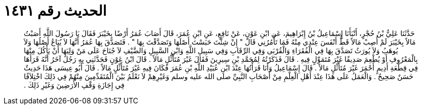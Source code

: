 
= الحديث رقم ١٤٣١

[quote.hadith]
حَدَّثَنَا عَلِيُّ بْنُ حُجْرٍ، أَنْبَأَنَا إِسْمَاعِيلُ بْنُ إِبْرَاهِيمَ، عَنِ ابْنِ عَوْنٍ، عَنْ نَافِعٍ، عَنِ ابْنِ عُمَرَ، قَالَ أَصَابَ عُمَرُ أَرْضًا بِخَيْبَرَ فَقَالَ يَا رَسُولَ اللَّهِ أَصَبْتُ مَالاً بِخَيْبَرَ لَمْ أُصِبْ مَالاً قَطُّ أَنْفَسَ عِنْدِي مِنْهُ فَمَا تَأْمُرُنِي قَالَ ‏"‏ إِنْ شِئْتَ حَبَسْتَ أَصْلَهَا وَتَصَدَّقْتَ بِهَا ‏"‏ ‏.‏ فَتَصَدَّقَ بِهَا عُمَرُ أَنَّهَا لاَ يُبَاعُ أَصْلُهَا وَلاَ يُوهَبُ وَلاَ يُورَثُ تَصَدَّقَ بِهَا فِي الْفُقَرَاءِ وَالْقُرْبَى وَفِي الرِّقَابِ وَفِي سَبِيلِ اللَّهِ وَابْنِ السَّبِيلِ وَالضَّيْفِ لاَ جُنَاحَ عَلَى مَنْ وَلِيَهَا أَنْ يَأْكُلَ مِنْهَا بِالْمَعْرُوفِ أَوْ يُطْعِمَ صَدِيقًا غَيْرَ مُتَمَوِّلٍ فِيهِ ‏.‏ قَالَ فَذَكَرْتُهُ لِمُحَمَّدِ بْنِ سِيرِينَ فَقَالَ غَيْرَ مُتَأَثِّلٍ مَالاً ‏.‏ قَالَ ابْنُ عَوْنٍ فَحَدَّثَنِي بِهِ رَجُلٌ آخَرُ أَنَّهُ قَرَأَهَا فِي قِطْعَةِ أَدِيمٍ أَحْمَرَ غَيْرَ مُتَأَثِّلٍ مَالاً ‏.‏ قَالَ إِسْمَاعِيلُ وَأَنَا قَرَأْتُهَا عِنْدَ ابْنِ عُبَيْدِ اللَّهِ بْنِ عُمَرَ فَكَانَ فِيهِ غَيْرَ مُتَأَثِّلٍ مَالاً ‏.‏ قَالَ أَبُو عِيسَى هَذَا حَدِيثٌ حَسَنٌ صَحِيحٌ ‏.‏ وَالْعَمَلُ عَلَى هَذَا عِنْدَ أَهْلِ الْعِلْمِ مِنْ أَصْحَابِ النَّبِيِّ صلى الله عليه وسلم وَغَيْرِهِمْ لاَ نَعْلَمُ بَيْنَ الْمُتَقَدِّمِينَ مِنْهُمْ فِي ذَلِكَ اخْتِلاَفًا فِي إِجَازَةِ وَقْفِ الأَرَضِينَ وَغَيْرِ ذَلِكَ ‏.‏